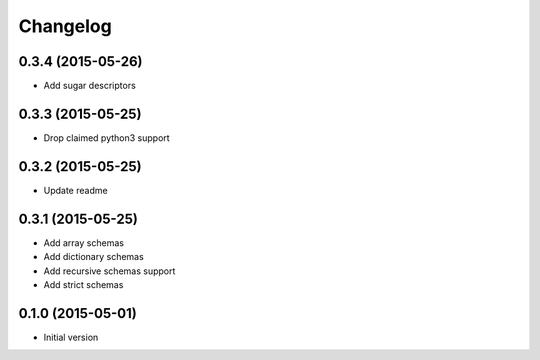 .. :changelog:

Changelog
---------

0.3.4 (2015-05-26)
++++++++++++++++++

- Add sugar descriptors

0.3.3 (2015-05-25)
++++++++++++++++++

- Drop claimed python3 support

0.3.2 (2015-05-25)
++++++++++++++++++

- Update readme

0.3.1 (2015-05-25)
++++++++++++++++++

- Add array schemas
- Add dictionary schemas
- Add recursive schemas support
- Add strict schemas

0.1.0 (2015-05-01)
++++++++++++++++++

- Initial version
